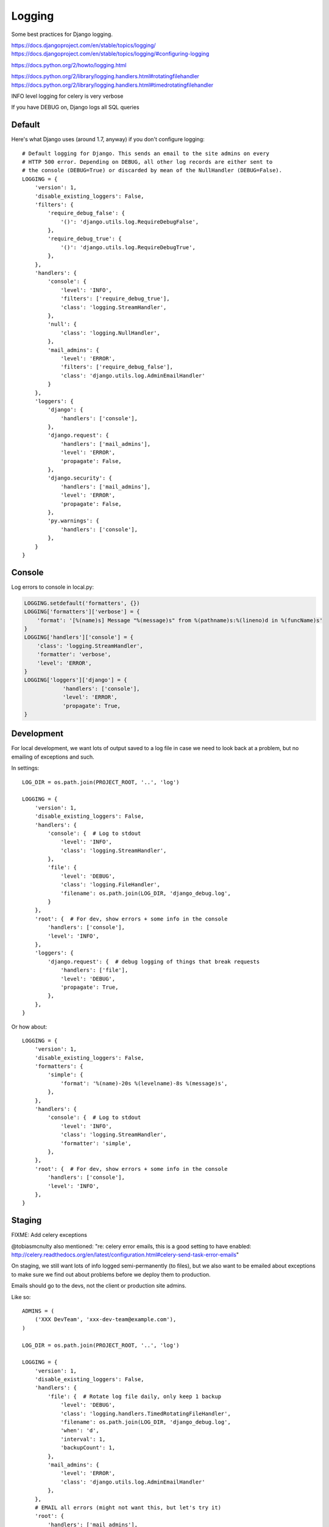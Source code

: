 Logging
=======

Some best practices for Django logging.

https://docs.djangoproject.com/en/stable/topics/logging/
https://docs.djangoproject.com/en/stable/topics/logging/#configuring-logging

https://docs.python.org/2/howto/logging.html

https://docs.python.org/2/library/logging.handlers.html#rotatingfilehandler
https://docs.python.org/2/library/logging.handlers.html#timedrotatingfilehandler


INFO level logging for celery is very verbose

If you have DEBUG on, Django logs all SQL queries


Default
-------

Here's what Django uses (around 1.7, anyway) if you don't configure logging::

    # Default logging for Django. This sends an email to the site admins on every
    # HTTP 500 error. Depending on DEBUG, all other log records are either sent to
    # the console (DEBUG=True) or discarded by mean of the NullHandler (DEBUG=False).
    LOGGING = {
        'version': 1,
        'disable_existing_loggers': False,
        'filters': {
            'require_debug_false': {
                '()': 'django.utils.log.RequireDebugFalse',
            },
            'require_debug_true': {
                '()': 'django.utils.log.RequireDebugTrue',
            },
        },
        'handlers': {
            'console': {
                'level': 'INFO',
                'filters': ['require_debug_true'],
                'class': 'logging.StreamHandler',
            },
            'null': {
                'class': 'logging.NullHandler',
            },
            'mail_admins': {
                'level': 'ERROR',
                'filters': ['require_debug_false'],
                'class': 'django.utils.log.AdminEmailHandler'
            }
        },
        'loggers': {
            'django': {
                'handlers': ['console'],
            },
            'django.request': {
                'handlers': ['mail_admins'],
                'level': 'ERROR',
                'propagate': False,
            },
            'django.security': {
                'handlers': ['mail_admins'],
                'level': 'ERROR',
                'propagate': False,
            },
            'py.warnings': {
                'handlers': ['console'],
            },
        }
    }

Console
-------

Log errors to console in local.py:

.. code-block:: python

    LOGGING.setdefault('formatters', {})
    LOGGING['formatters']['verbose'] = {
        'format': '[%(name)s] Message "%(message)s" from %(pathname)s:%(lineno)d in %(funcName)s'
    }
    LOGGING['handlers']['console'] = {
        'class': 'logging.StreamHandler',
        'formatter': 'verbose',
        'level': 'ERROR',
    }
    LOGGING['loggers']['django'] = {
                'handlers': ['console'],
                'level': 'ERROR',
                'propagate': True,
    }


Development
-----------

For local development, we want lots of output saved to a log file in case
we need to look back at a problem, but no emailing of
exceptions and such.


In settings::

    LOG_DIR = os.path.join(PROJECT_ROOT, '..', 'log')

    LOGGING = {
        'version': 1,
        'disable_existing_loggers': False,
        'handlers': {
            'console': {  # Log to stdout
                'level': 'INFO',
                'class': 'logging.StreamHandler',
            },
            'file': {
                'level': 'DEBUG',
                'class': 'logging.FileHandler',
                'filename': os.path.join(LOG_DIR, 'django_debug.log',
            }
        },
        'root': {  # For dev, show errors + some info in the console
            'handlers': ['console'],
            'level': 'INFO',
        },
        'loggers': {
            'django.request': {  # debug logging of things that break requests
                'handlers': ['file'],
                'level': 'DEBUG',
                'propagate': True,
            },
        },
    }

Or how about::

    LOGGING = {
        'version': 1,
        'disable_existing_loggers': False,
        'formatters': {
            'simple': {
                'format': '%(name)-20s %(levelname)-8s %(message)s',
            },
        },
        'handlers': {
            'console': {  # Log to stdout
                'level': 'INFO',
                'class': 'logging.StreamHandler',
                'formatter': 'simple',
            },
        },
        'root': {  # For dev, show errors + some info in the console
            'handlers': ['console'],
            'level': 'INFO',
        },
    }



Staging
-------

FIXME: Add celery exceptions

@tobiasmcnulty also mentioned: "re: celery error emails, this is a good setting to have enabled: http://celery.readthedocs.org/en/latest/configuration.html#celery-send-task-error-emails"

On staging, we still want lots of info logged semi-permanently (to files),
but we also want to be emailed about exceptions to make sure
we find out about problems before we deploy them to production.

Emails should go to the devs, not the client or production site admins.

Like so::

    ADMINS = (
        ('XXX DevTeam', 'xxx-dev-team@example.com'),
    )

    LOG_DIR = os.path.join(PROJECT_ROOT, '..', 'log')

    LOGGING = {
        'version': 1,
        'disable_existing_loggers': False,
        'handlers': {
            'file': {  # Rotate log file daily, only keep 1 backup
                'level': 'DEBUG',
                'class': 'logging.handlers.TimedRotatingFileHandler',
                'filename': os.path.join(LOG_DIR, 'django_debug.log',
                'when': 'd',
                'interval': 1,
                'backupCount': 1,
            },
            'mail_admins': {
                'level': 'ERROR',
                'class': 'django.utils.log.AdminEmailHandler'
            },
        },
        # EMAIL all errors (might not want this, but let's try it)
        'root': {
            'handlers': ['mail_admins'],
            'level': 'ERROR',
        },
        'loggers': {
            'django.request': {
                'handlers': ['file'],
                'level': 'INFO',
                'propagate': True,
            },
        },
    }


Production
----------

Mark says: for production I like to log to syslog which can then be shipped elsewhere without changing the application

(https://docs.python.org/2/library/logging.handlers.html#logging.handlers.SysLogHandler ?)

@Scottm and I have been talking about making that more common: log to syslog, ship to Logstash, monitor via Kibana http://www.elasticsearch.org/overview/kibana/

getting Nginx to log to syslog is kind of a pain
you basically have to get syslog to monitor the file and ship it
Logstash + Kibana looks much easier to manage/configure than Graylog2

the plan was to add it to Ona but that isn't done yet (as of Aug 28, 2014)
CCSR was/is using Graylog2
Minidam does syslog --> Loggly
libya is using logstash -> graylog (in addition to sentry)


Example
-------

Here's what we've got set up for Django logging on one project.  This sends everything
level INFO and higher to a local log file and a Graylog instance. Anything ERROR and
higher is emailed to admins and sent to a Sentry instance, which can send more notifications.

In environment::

    SENTRY_DSN: http://long_hex_string:long_hex_string@hostname:9000/3

Requirements::

    raven==3.6.1

Settings::

    INSTALLED_APPS = (
        ...
        'raven.contrib.django.raven_compat',  # Sentry logging client
        ...
    }

    CELERY_SEND_TASK_ERROR_EMAILS = True

    # Send ERRORS to email and sentry.
    # Send a fair bit of info to graylog and a local log file
    # (but not debug level messages, ordinarily).
    LOGGING = {
        'version': 1,
        'disable_existing_loggers': True,
        'filters': {
            # This filter strips out request information from the message record
            # so it can be sent to Graylog (the request object is not picklable).
            'django_exc': {
                '()': 'our_filters.RequestFilter',
            },
            'require_debug_false': {
                '()': 'django.utils.log.RequireDebugFalse'
            },
            # This filter adds some identifying information to each message, to make
            # it easier to filter them further, e.g. in Graylog.
            'static_fields': {
                '()': 'our_filters.StaticFieldFilter',
                'fields': {
                    'deployment': 'project_name',
                    'environment': 'staging'   # can be overridden, e.g. 'staging' or 'production'
                },
            },
        },
        'formatters': {
            'basic': {
                'format': '%(asctime)s %(name)-20s %(levelname)-8s %(message)s',
            },
        },
        'handlers': {
            'file': {
                'level': 'DEBUG',  # Nothing here logs DEBUG level messages ordinarily
                'class': 'logging.handlers.RotatingFileHandler',
                'formatter': 'basic',
                'filename': os.path.join(LOG_ROOT, 'django.log'),
                'maxBytes': 10 * 1024 * 1024,  # 10 MB
                'backupCount': 10,
            },
            'graylog': {
                'level': 'INFO',
                'class': 'graypy.GELFHandler',
                'host': env_or_default('GRAYLOG_HOST', 'monitor.caktusgroup.com'),
                'port': 12201,
                'filters': ['static_fields', 'django_exc'],
            },
            'mail_admins': {
                'level': 'ERROR',
                'class': 'django.utils.log.AdminEmailHandler',
                'include_html': False,
                'filters': ['require_debug_false'],
            },
            'sentry': {
                'level': 'ERROR',
                'class': 'raven.contrib.django.raven_compat.handlers.SentryHandler',
            },
        },
        'root': {
            # graylog (or any handler using the 'django_exc' filter ) should be last
            # because it will alter the LogRecord by removing the `request` field
            'handlers': ['file', 'mail_admins', 'sentry', 'graylog'],
            'level': 'WARNING',
        },
        'loggers': {
            # These 2 loggers must be specified, otherwise they get disabled
            # because they are specified by django's DEFAULT_LOGGING and then
            # disabled by our 'disable_existing_loggers' setting above.
            # BEGIN required loggers #
            'django': {
                'handlers': [],
                'propagate': True,
            },
            'py.warnings': {
                'handlers': [],
                'propagate': True,
            },
            # END required loggers #
            # The root logger will log anything WARNING and higher, so there's
            # no reason to add loggers here except to add logging of lower-level information.
            'libya_elections': {
                'handlers': ['file', 'graylog'],
                'level': 'INFO',
            },
            'nlid': {
                'handlers': ['file', 'graylog'],
                'level': 'INFO',
            },
            'register': {
                'handlers': ['file', 'graylog'],
                'level': 'INFO',
            },
            'bulk_sms': {
                'handlers': ['file', 'graylog'],
                'level': 'INFO',
            },
        }
    }

    #
    # our_filters.py
    #
    import logging


    class QuotelessStr(str):
        """
        Return the repr() of this string *without* quotes.  This is a
        temporary fix until https://github.com/severb/graypy/pull/34 is resolved.
        """
        def __repr__(self):
            return self


    class StaticFieldFilter(logging.Filter):
        """
        Python logging filter that adds the given static contextual information
        in the ``fields`` dictionary to all logging records.
        """
        def __init__(self, fields):
            self.static_fields = fields

        def filter(self, record):
            for k, v in self.static_fields.items():
                setattr(record, k, QuotelessStr(v))
            return True


    class RequestFilter(logging.Filter):
        """
        Python logging filter that removes the (non-pickable) Django ``request``
        object from the logging record.
        """
        def filter(self, record):
            if hasattr(record, 'request'):
                del record.request
            return True
